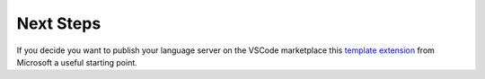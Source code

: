 Next Steps
==========

If you decide you want to publish your language server on the VSCode marketplace this
`template extension <https://github.com/microsoft/vscode-python-tools-extension-template>`__
from Microsoft a useful starting point.
